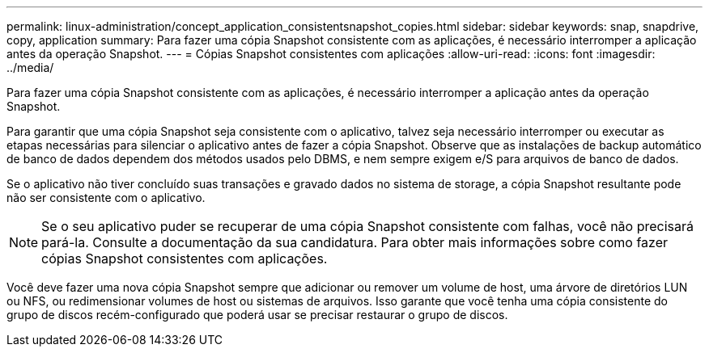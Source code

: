 ---
permalink: linux-administration/concept_application_consistentsnapshot_copies.html 
sidebar: sidebar 
keywords: snap, snapdrive, copy, application 
summary: Para fazer uma cópia Snapshot consistente com as aplicações, é necessário interromper a aplicação antes da operação Snapshot. 
---
= Cópias Snapshot consistentes com aplicações
:allow-uri-read: 
:icons: font
:imagesdir: ../media/


[role="lead"]
Para fazer uma cópia Snapshot consistente com as aplicações, é necessário interromper a aplicação antes da operação Snapshot.

Para garantir que uma cópia Snapshot seja consistente com o aplicativo, talvez seja necessário interromper ou executar as etapas necessárias para silenciar o aplicativo antes de fazer a cópia Snapshot. Observe que as instalações de backup automático de banco de dados dependem dos métodos usados pelo DBMS, e nem sempre exigem e/S para arquivos de banco de dados.

Se o aplicativo não tiver concluído suas transações e gravado dados no sistema de storage, a cópia Snapshot resultante pode não ser consistente com o aplicativo.


NOTE: Se o seu aplicativo puder se recuperar de uma cópia Snapshot consistente com falhas, você não precisará pará-la. Consulte a documentação da sua candidatura. Para obter mais informações sobre como fazer cópias Snapshot consistentes com aplicações.

Você deve fazer uma nova cópia Snapshot sempre que adicionar ou remover um volume de host, uma árvore de diretórios LUN ou NFS, ou redimensionar volumes de host ou sistemas de arquivos. Isso garante que você tenha uma cópia consistente do grupo de discos recém-configurado que poderá usar se precisar restaurar o grupo de discos.
